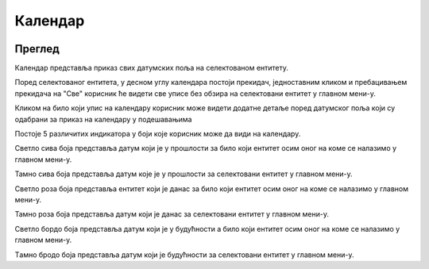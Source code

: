 .. _kalendar:

********
Календар
********

.. image:: ../_static/img/Kalendar/kalendar.png
   :width: 600
   :align: center

Преглед
========

Календар представља приказ свих датумских поља на селектованом ентитету.


Поред селектованог ентитета, у десном углу календара постоји прекидач, једноставним кликом и пребацивањем прекидача на "Све" корисник ће видети све уписе без обзира на селектовани ентитет у главном мени-у.

.. image:: ../_static/img/Kalendar/kalendar3.png
   :width: 300
   :height: 300
   :align: left

.. image:: ../_static/img/Kalendar/kalendar5.png
   :width: 300
   :height: 300
   :align: right




Кликом на било који упис на календару корисник може видети додатне детаље поред датумског поља који су одабрани за приказ на календару у подешавањима 

.. image:: ../_static/img/Kalendar/kalendar1.png
   :width: 600
   :align: center

Постоје 5 различитих индикатора у боји које корисник може да види на календару.

.. image:: ../_static/img/Kalendar/kalendar6.png
   :width: 170
   :height: 50
   :align: center

Светло сива боја представља датум који је у прошлости за било који ентитет осим оног на коме се налазимо у главном мени-у.

.. image:: ../_static/img/Kalendar/kalendar7.png
   :width: 170
   :height: 50
   :align: center

Тамно сива боја представља датум које је у прошлости за селектовани ентитет у главном мени-у.

.. image:: ../_static/img/Kalendar/kalendar8.png
   :width: 170
   :height: 50
   :align: center

Светло роза боја представља ентитет који је данас за било који ентитет осим оног на коме се налазимо у главном мени-у.

.. image:: ../_static/img/Kalendar/kalendar9.png
   :width: 170
   :height: 50
   :align: center

Тамно роза боја представља датум који је данас за селектовани ентитет у главном мени-у.

.. image:: ../_static/img/Kalendar/kalendar10.png
   :width: 170
   :height: 50
   :align: center

Светло бордо боја представља датум који је у будућности а било који ентитет осим оног на коме се налазимо у главном мени-у.

.. image:: ../_static/img/Kalendar/kalendar11.png
   :width: 170
   :height: 50
   :align: center

Tамно бродо боја представља датум који је будућности за селектовани ентитет у главном мени-у.
